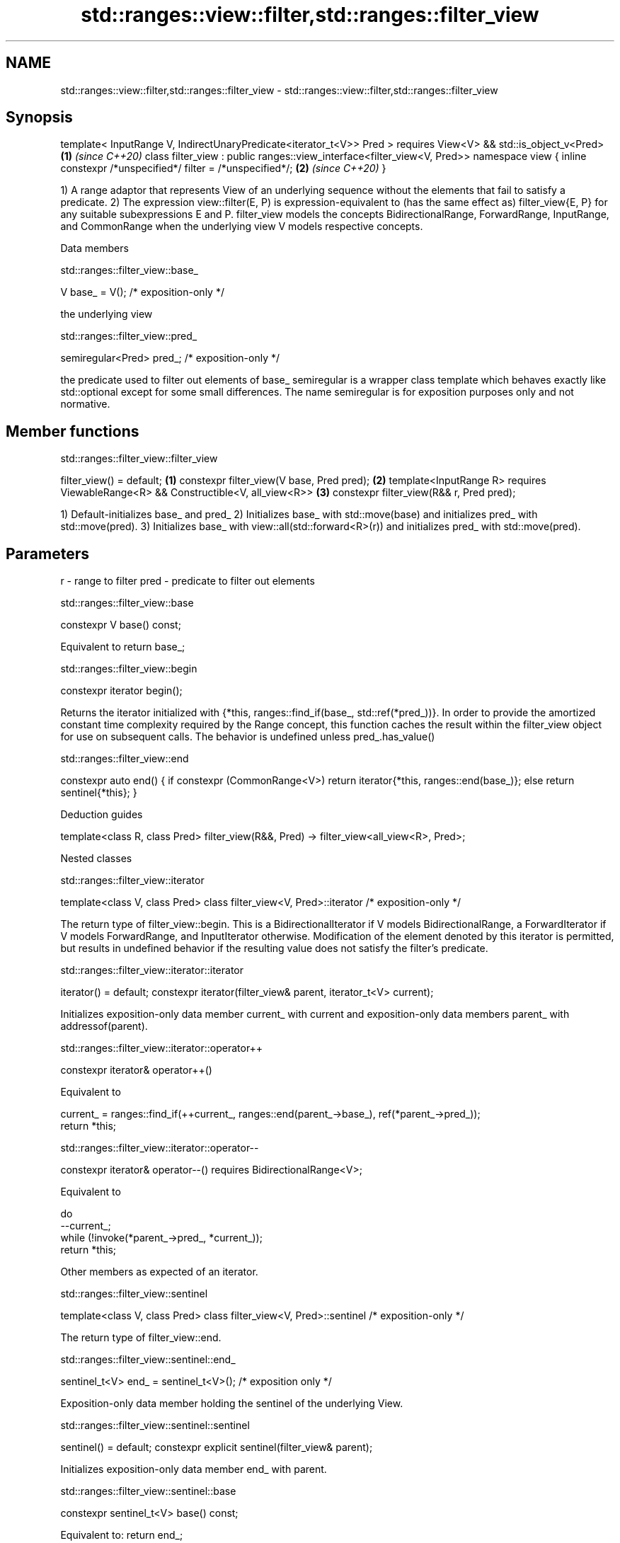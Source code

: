 .TH std::ranges::view::filter,std::ranges::filter_view 3 "2020.03.24" "http://cppreference.com" "C++ Standard Libary"
.SH NAME
std::ranges::view::filter,std::ranges::filter_view \- std::ranges::view::filter,std::ranges::filter_view

.SH Synopsis

template< InputRange V, IndirectUnaryPredicate<iterator_t<V>> Pred >
requires View<V> && std::is_object_v<Pred>                              \fB(1)\fP \fI(since C++20)\fP
class filter_view : public ranges::view_interface<filter_view<V, Pred>>
namespace view {
inline constexpr /*unspecified*/ filter = /*unspecified*/;              \fB(2)\fP \fI(since C++20)\fP
}

1) A range adaptor that represents View of an underlying sequence without the elements that fail to satisfy a predicate.
2) The expression view::filter(E, P) is expression-equivalent to (has the same effect as) filter_view{E, P} for any suitable subexpressions E and P.
filter_view models the concepts BidirectionalRange, ForwardRange, InputRange, and CommonRange when the underlying view V models respective concepts.

Data members


 std::ranges::filter_view::base_


V base_ = V(); /* exposition-only */

the underlying view

 std::ranges::filter_view::pred_


semiregular<Pred> pred_; /* exposition-only */

the predicate used to filter out elements of base_
semiregular is a wrapper class template which behaves exactly like std::optional except for some small differences. The name semiregular is for exposition purposes only and not normative.

.SH Member functions


 std::ranges::filter_view::filter_view


filter_view() = default;                                   \fB(1)\fP
constexpr filter_view(V base, Pred pred);                  \fB(2)\fP
template<InputRange R>
requires ViewableRange<R> && Constructible<V, all_view<R>> \fB(3)\fP
constexpr filter_view(R&& r, Pred pred);

1) Default-initializes base_ and pred_
2) Initializes base_ with std::move(base) and initializes pred_ with std::move(pred).
3) Initializes base_ with view::all(std::forward<R>(r)) and initializes pred_ with std::move(pred).

.SH Parameters


r    - range to filter
pred - predicate to filter out elements


 std::ranges::filter_view::base


constexpr V base() const;

Equivalent to return base_;

 std::ranges::filter_view::begin


constexpr iterator begin();

Returns the iterator initialized with {*this, ranges::find_if(base_, std::ref(*pred_))}. In order to provide the amortized constant time complexity required by the Range concept, this function caches the result within the filter_view object for use on subsequent calls.
The behavior is undefined unless pred_.has_value()

 std::ranges::filter_view::end


constexpr auto end() {
if constexpr (CommonRange<V>)
return iterator{*this, ranges::end(base_)};
else
return sentinel{*this};
}


Deduction guides


template<class R, class Pred>
filter_view(R&&, Pred) -> filter_view<all_view<R>, Pred>;


Nested classes


 std::ranges::filter_view::iterator


template<class V, class Pred>
class filter_view<V, Pred>::iterator /* exposition-only */

The return type of filter_view::begin.
This is a BidirectionalIterator if V models BidirectionalRange, a ForwardIterator if V models ForwardRange, and InputIterator otherwise.
Modification of the element denoted by this iterator is permitted, but results in undefined behavior if the resulting value does not satisfy the filter's predicate.

 std::ranges::filter_view::iterator::iterator


iterator() = default;
constexpr iterator(filter_view& parent, iterator_t<V> current);

Initializes exposition-only data member current_ with current and exposition-only data members parent_ with addressof(parent).

 std::ranges::filter_view::iterator::operator++


constexpr iterator& operator++()

Equivalent to

  current_ = ranges::find_if(++current_, ranges::end(parent_->base_), ref(*parent_->pred_));
  return *this;


 std::ranges::filter_view::iterator::operator--


constexpr iterator& operator--() requires BidirectionalRange<V>;

Equivalent to

  do
    --current_;
  while (!invoke(*parent_->pred_, *current_));
  return *this;

Other members as expected of an iterator.

 std::ranges::filter_view::sentinel


template<class V, class Pred>
class filter_view<V, Pred>::sentinel /* exposition-only */

The return type of filter_view::end.

 std::ranges::filter_view::sentinel::end_


sentinel_t<V> end_ = sentinel_t<V>(); /* exposition only */

Exposition-only data member holding the sentinel of the underlying View.

 std::ranges::filter_view::sentinel::sentinel


sentinel() = default;
constexpr explicit sentinel(filter_view& parent);

Initializes exposition-only data member end_ with parent.

 std::ranges::filter_view::sentinel::base


constexpr sentinel_t<V> base() const;

Equivalent to: return end_;

 std::ranges::filter_view::sentinel::operator==


friend constexpr bool operator==(const iterator& x, const sentinel& y);
friend constexpr bool operator==(const sentinel& x, const iterator& y);

Equivalent to: return x.current_ == y.end_; and return y == x; respectively.

 std::ranges::filter_view::sentinel::operator!=


friend constexpr bool operator!=(const iterator& x, const sentinel& y);
friend constexpr bool operator!=(const sentinel& x, const iterator& y);

Equivalent to return !(x == y); and return !(y == x); respectively


.SH Example


// Run this code

  #include <vector>
  #include <ranges>
  #include <iostream>

  int main()
  {
    std::vector<int> ints{0,1,2,3,4,5};
    auto even = [](int i){ return 0 == i % 2; };
    auto square = [](int i) { return i * i; };

    for (int i : ints | std::view::filter(even) | std::view::transform(square)) {
      std::cout << i << ' ';
    }
  }

.SH Output:

  0 4 16




